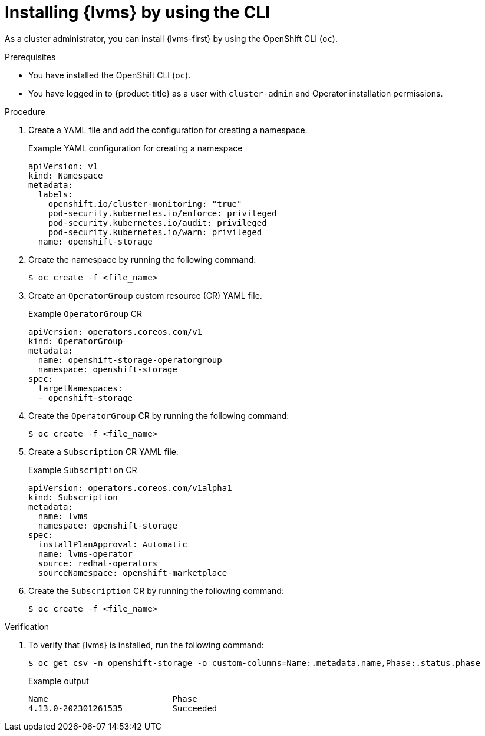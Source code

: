 // Module included in the following assemblies:
//
// * storage/persistent_storage/persistent_storage_local/persistent-storage-using-lvms.adoc

:_mod-docs-content-type: PROCEDURE
[id="install-lvms-operator-cli_{context}"]
= Installing {lvms} by using the CLI

As a cluster administrator, you can install {lvms-first} by using the OpenShift CLI (`oc`).

.Prerequisites

* You have installed the OpenShift CLI (`oc`).

* You have logged in to {product-title} as a user with `cluster-admin` and Operator installation permissions.

.Procedure

. Create a YAML file and add the configuration for creating a namespace.
+
.Example YAML configuration for creating a namespace
[source,yaml]
----
apiVersion: v1
kind: Namespace
metadata:
  labels:
    openshift.io/cluster-monitoring: "true"
    pod-security.kubernetes.io/enforce: privileged
    pod-security.kubernetes.io/audit: privileged
    pod-security.kubernetes.io/warn: privileged
  name: openshift-storage
----

. Create the namespace by running the following command:
+
[source,terminal]
----
$ oc create -f <file_name>
----

. Create an `OperatorGroup` custom resource (CR) YAML file.
+
.Example `OperatorGroup` CR
[source,yaml]
----
apiVersion: operators.coreos.com/v1
kind: OperatorGroup
metadata:
  name: openshift-storage-operatorgroup
  namespace: openshift-storage
spec:
  targetNamespaces:
  - openshift-storage
----

. Create the `OperatorGroup` CR by running the following command:
+
[source,terminal]
----
$ oc create -f <file_name>
----

. Create a `Subscription` CR YAML file.
+
.Example `Subscription` CR
[source,yaml]
----
apiVersion: operators.coreos.com/v1alpha1
kind: Subscription
metadata:
  name: lvms
  namespace: openshift-storage
spec:
  installPlanApproval: Automatic
  name: lvms-operator
  source: redhat-operators
  sourceNamespace: openshift-marketplace
----

. Create the `Subscription` CR by running the following command:
+
[source,terminal]
----
$ oc create -f <file_name>
----

.Verification

. To verify that {lvms} is installed, run the following command:
+
[source,terminal]
----
$ oc get csv -n openshift-storage -o custom-columns=Name:.metadata.name,Phase:.status.phase
----
+
.Example output
[source,terminal]
----
Name                         Phase
4.13.0-202301261535          Succeeded
----
